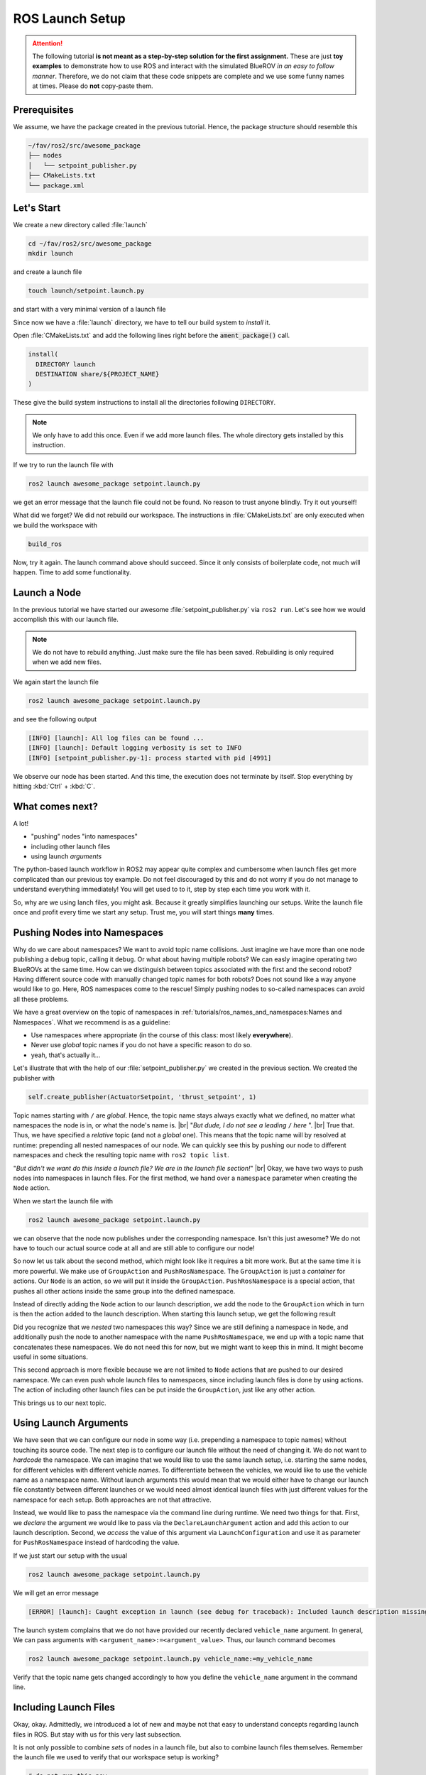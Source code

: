 ROS Launch Setup
################

.. attention::

   The following tutorial **is not meant as a step-by-step solution for the first assignment.** These are just **toy examples** to demonstrate how to use ROS and interact with the simulated BlueROV *in an easy to follow manner*. Therefore, we do not claim that these code snippets are complete and we use some funny names at times. Please do **not** copy-paste them.


Prerequisites
=============

We assume, we have the package created in the previous tutorial.
Hence, the package structure should resemble this

.. code-block:: sh

   ~/fav/ros2/src/awesome_package
   ├── nodes
   │   └── setpoint_publisher.py
   ├── CMakeLists.txt
   └── package.xml

Let's Start
===========

We create a new directory called :file:`launch`

.. code-block:: sh

   cd ~/fav/ros2/src/awesome_package
   mkdir launch

and create a launch file

.. code-block:: sh

   touch launch/setpoint.launch.py

and start with a very minimal version of a launch file

.. code-block:: python
   :linenos:

   from launch import LaunchDescription

   def generate_launch_description() -> LaunchDescription:
      launch_description = LaunchDescription()
      return launch_description

Since now we have a :file:`launch` directory, we have to tell our build system to *install* it.

Open :file:`CMakeLists.txt` and add the following lines right before the :code:`ament_package()` call.

.. code-block:: cmake

   install(
     DIRECTORY launch
     DESTINATION share/${PROJECT_NAME}
   )

These give the build system instructions to install all the directories following ``DIRECTORY``.

.. note::
   We only have to add this once.
   Even if we add more launch files.
   The whole directory gets installed by this instruction.

If we try to run the launch file with

.. code-block:: sh

   ros2 launch awesome_package setpoint.launch.py

we get an error message that the launch file could not be found.
No reason to trust anyone blindly.
Try it out yourself!

What did we forget?
We did not rebuild our workspace.
The instructions in :file:`CMakeLists.txt` are only executed when we build the workspace with

.. code-block:: sh

   build_ros

Now, try it again.
The launch command above should succeed. 
Since it only consists of boilerplate code, not much will happen.
Time to add some functionality.

Launch a Node
=============

In the previous tutorial we have started our awesome :file:`setpoint_publisher.py` via ``ros2 run``.
Let's see how we would accomplish this with our launch file.

.. code-block:: python
   :linenos:
   :caption: setpoint.launch.py

   from launch_ros.actions import Node
   from launch import LaunchDescription


   def generate_launch_description() -> LaunchDescription:
       launch_description = LaunchDescription()

       node = Node(executable='setpoint_publisher.py', package='awesome_package')
       launch_description.add_action(node)

       return launch_description

.. note::
   We do not have to rebuild anything. Just make sure the file has been saved.
   Rebuilding is only required when we add new files.

We again start the launch file

.. code-block:: sh

   ros2 launch awesome_package setpoint.launch.py

and see the following output

.. code-block:: sh

   [INFO] [launch]: All log files can be found ...
   [INFO] [launch]: Default logging verbosity is set to INFO
   [INFO] [setpoint_publisher.py-1]: process started with pid [4991]
    
We observe our node has been started.
And this time, the execution does not terminate by itself.
Stop everything by hitting :kbd:`Ctrl` + :kbd:`C`.

What comes next? 
================
A lot!

* "pushing" nodes "into namespaces"
* including other launch files
* using launch *arguments*

The python-based launch workflow in ROS2 may appear quite complex and cumbersome when launch files get more complicated than our previous toy example.
Do not feel discouraged by this and do not worry if you do not manage to understand everything immediately!
You will get used to to it, step by step each time you work with it.

So, why are we using lanch files, you might ask.
Because it greatly simplifies launching our setups.
Write the launch file once and profit every time we start any setup.
Trust me, you will start things **many** times.

Pushing Nodes into Namespaces
=============================

Why do we care about namespaces?
We want to avoid topic name collisions. 
Just imagine we have more than one node publishing a debug topic, calling it ``debug``.
Or what about having multiple robots?
We can easly imagine operating two BlueROVs at the same time.
How can we distinguish between topics associated with the first and the second robot?
Having different source code with manually changed topic names for both robots? 
Does not sound like a way anyone would like to go.
Here, ROS namespaces come to the rescue!
Simply pushing nodes to so-called namespaces can avoid all these problems.

We have a great overview on the topic of namespaces in :ref:`tutorials/ros_names_and_namespaces:Names and Namespaces`.
What we recommend is as a guideline:

* Use namespaces where appropriate (in the course of this class: most likely **everywhere**).
* Never use *global* topic names if you do not have a specific reason to do so.
* yeah, that's actually it...

Let's illustrate that with the help of our :file:`setpoint_publisher.py` we created in the previous section.
We created the publisher with

.. code-block:: python

   self.create_publisher(ActuatorSetpoint, 'thrust_setpoint', 1)

Topic names starting with ``/`` are *global*.
Hence, the topic name stays always exactly what we defined, no matter what namespaces the node is in, or what the node's name is.
|br|
"*But dude, I do not see a leading* ``/`` *here* ".
|br|
True that. Thus, we have specified a *relative* topic (and not a *global* one).
This means that the topic name will by resolved at runtime: prepending all nested namespaces of our node. 
We can quickly see this by pushing our node to different namespaces and check the resulting topic name with ``ros2 topic list``.

.. tab-set::

   .. tab-item:: Without Namespace
      
      .. code-block:: sh

         ros2 run awesome_package setpoint_publisher.py

      ``ros2 topic list`` will show the topic name :file:`/thrust_setpoint`.

   .. tab-item:: With Namespace

      .. code-block:: sh

         ros2 run awesome_package setpoint_publisher.py --ros-args -r __ns:=/my_namespace

      ``ros2 topic list`` will show the topic name :file:`/my_namespace/thrust_setpoint`.
      You can also try others namespaces if you like.
      Just note that namespaces have to start with a leading ``/``.

"*But didn't we want do this inside a launch file? We are in the launch file section!*"
|br|
Okay, we have two ways to push nodes into namespaces in launch files.
For the first method, we hand over a ``namespace`` parameter when creating the ``Node`` action.

.. code-block:: python
   :caption: setpoint.launch.py
   :linenos:
   :emphasize-lines: 10

   from launch_ros.actions import Node
   from launch import LaunchDescription


   def generate_launch_description() -> LaunchDescription:
       launch_description = LaunchDescription()

       node = Node(executable='setpoint_publisher.py',
                   package='awesome_package',
                   namespace='my_namespace')
       launch_description.add_action(node)

       return launch_description

When we start the launch file with

.. code-block:: sh

   ros2 launch awesome_package setpoint.launch.py

we can observe that the node now publishes under the corresponding namespace.
Isn't this just awesome?
We do not have to touch our actual source code at all and are still able to configure our node!

So now let us talk about the second method, which might look like it requires a bit more work.
But at the same time it is more powerful.
We make use of ``GroupAction`` and ``PushRosNamespace``.
The ``GroupAction`` is just a *container* for actions.
Our ``Node`` is an action, so we will put it inside the ``GroupAction``.
``PushRosNamespace`` is a special action, that pushes all other actions inside the same group into the defined namespace.

.. code-block:: python
   :linenos:
   :caption: ~/fav/ros2/src/awesomepackage/launch/setpoint.launch.py

   from launch_ros.actions import Node, PushRosNamespace

   from launch import LaunchDescription
   from launch.actions import GroupAction


   def generate_launch_description() -> LaunchDescription:
       launch_description = LaunchDescription()

       node = Node(executable='setpoint_publisher.py',
                   package='awesome_package',
                   namespace='my_namespace')
       group = GroupAction([
           PushRosNamespace('pushed_to_this_namespace'),
           node,
       ])
       launch_description.add_action(group)

       return launch_description

Instead of directly adding the ``Node`` action to our launch description, we add the node to the ``GroupAction`` which in turn is then the action added to the launch description.
When starting this launch setup, we get the following result

.. asciinema:: /res/asciinema/ros2_topic_list_nested_namespace.cast
   :speed: 2
   :start-at: 1
   :idle-time-limit: 1
   :poster: npt:0:01

Did you recognize that we *nested* two namespaces this way? 
Since we are still defining a namespace in ``Node``, and additionally push the node to another namespace with  the name ``PushRosNamespace``, we end up with a topic name that concatenates these namespaces.
We do not need this for now, but we might want to keep this in mind.
It might become useful in some situations.

This second approach is more flexible because we are not limited to ``Node`` actions that are pushed to our desired namespace.
We can even push whole launch files to namespaces, since including launch files is done by using actions.
The action of including other launch files can be put inside the ``GroupAction``, just like any other action.

This brings us to our next topic.

Using Launch Arguments
======================
We have seen that we can configure our node in some way (i.e. prepending a namespace to topic names) without touching its source code.
The next step is to configure our launch file without the need of changing it.
We do not want to *hardcode* the namespace.
We can imagine that we would like to use the same launch setup, i.e. starting the same nodes, for different vehicles with different vehicle *names*.
To differentiate between the vehicles, we would like to use the vehicle name as a namespace name.
Without launch arguments this would mean that we would either have to change our launch file constantly between different launches or we would need almost identical launch files with just different values for the namespace for each setup.
Both approaches are not that attractive.

Instead, we would like to pass the namespace via the command line during runtime.
We need two things for that.
First, we *declare* the argument we would like to pass via the ``DeclareLaunchArgument`` action and add this action to our launch description.
Second, we *access* the value of this argument via ``LaunchConfiguration`` and use it as parameter for ``PushRosNamespace`` instead of hardcoding the value.

.. code-block:: python
   :linenos:
   :caption: ~/fav/ros2/src/awesome_package/launch/setpoint.launch.py
   :emphasize-lines: 4-5,11-12, 16

   from launch_ros.actions import Node, PushRosNamespace

   from launch import LaunchDescription
   from launch.actions import DeclareLaunchArgument, GroupAction
   from launch.substitutions import LaunchConfiguration


   def generate_launch_description() -> LaunchDescription:
       launch_description = LaunchDescription()

       arg = DeclareLaunchArgument('vehicle_name')
       launch_description.add_action(arg)

       node = Node(executable='setpoint_publisher.py', package='awesome_package')
       group = GroupAction([
           PushRosNamespace(LaunchConfiguration('vehicle_name')),
           node,
       ])
       launch_description.add_action(group)

       return launch_description

If we just start our setup with the usual

.. code-block:: sh

   ros2 launch awesome_package setpoint.launch.py

We will get an error message

.. code-block:: sh

   [ERROR] [launch]: Caught exception in launch (see debug for traceback): Included launch description missing required argument 'vehicle_name' (description: 'no description given'), given: []

The launch system complains that we do not have provided our recently declared ``vehicle_name`` argument.
In general, We can pass arguments with ``<argument_name>:=<argument_value>``.
Thus, our launch command becomes

.. code-block:: sh

   ros2 launch awesome_package setpoint.launch.py vehicle_name:=my_vehicle_name

Verify that the topic name gets changed accordingly to how you define the ``vehicle_name`` argument in the command line.


Including Launch Files
======================

Okay, okay. Admittedly, we introduced a lot of new and maybe not that easy to understand concepts regarding launch files in ROS.
But stay with us for this very last subsection.

It is not only possible to combine *sets* of nodes in a launch file, but also to combine launch files themselves.
Remember the launch file we used to verify that our workspace setup is working?

.. code-block:: sh

   # do not run this now
   ros2 launch fav simulation.launch.py vehicle_name:=bluerov00

Let us include this launch file in our awesome ``setpoint.launch.py`` launch file.
We will need ``PythonLaunchDescriptionSource`` and ``IncludeLaunchDescription`` to accomplish this.

.. code-block:: python
   :linenos:
   :caption: ~/fav/ros2/src/awesome_package/launch/setpoint.launch.py
   :emphasize-lines: 8, 10, 27-33

   from ament_index_python.packages import get_package_share_path
   from launch_ros.actions import Node, PushRosNamespace

   from launch import LaunchDescription
   from launch.actions import (
       DeclareLaunchArgument,
       GroupAction,
       IncludeLaunchDescription,
   )
   from launch.launch_description_sources import PythonLaunchDescriptionSource
   from launch.substitutions import LaunchConfiguration


   def generate_launch_description() -> LaunchDescription:
       launch_description = LaunchDescription()

       arg = DeclareLaunchArgument('vehicle_name')
       launch_description.add_action(arg)

       node = Node(executable='setpoint_publisher.py', package='awesome_package')
       group = GroupAction([
           PushRosNamespace(LaunchConfiguration('vehicle_name')),
           node,
       ])
       launch_description.add_action(group)

       package_path = get_package_share_path('fav')
       launch_path = str(package_path / 'launch/simulation.launch.py')
       source = PythonLaunchDescriptionSource(launch_path)
       launch_args = {'vehicle_name': LaunchConfiguration('vehicle_name')}
       action = IncludeLaunchDescription(source,
                                         launch_arguments=launch_args.items())
       launch_description.add_action(action)

       return launch_description



Are you wondering what ``launch_arguments`` in line 32 is needed for?
This is required because the included launch file declares launch arguments as well.
If we do not provide it with the arguments that it declares, it will complain about it.
Usually we always use the ``vehicle_name`` parameter as namespace for all vehicle related nodes.

To conveniently find out what arguments are declared by a launch file or in any of its included launch files, we can pass ``-s`` to the launch command.
We can inspect the launch arugments declared by the launch file we included in our ``setpoint.launch.py``, we run

.. code-block:: sh

   ros2 launch fav simulation.launch.py -s

The result will list many arguments.
The only parameter without default value is ``vehicle_name``.
Therefore, we need to *pass* it to our launch file as we have seen above.

Also, we will run across an argument called ``use_sim_time`` quite often.
For the *simulation*, we hardcoded it to ``true``.
Hence, it is not necessary to manually set this argument in our example launch file.
This parameter controls the *time source* of a node.
If set to true, nodes will automatically subscribe to a special topic which provides the current time.
In this case, the actual time of the computer (wall time) is ignored.
Instead, a simulated time, starting at 0 each time you restart the simulation, is used.
This is obviously very useful for simulations. 

Depending on the performance of our computers, the simulation might be slower than real-time.
If your computer is very fast, you might even simulate *faster* than real-time!
By using the simulated time as time source, the simulation (gazebo) can control how fast time passes by from the perspective of the nodes.

As a simple rule, the value should always be ``true`` for simulation setups and always be ``false`` for real world experiments.